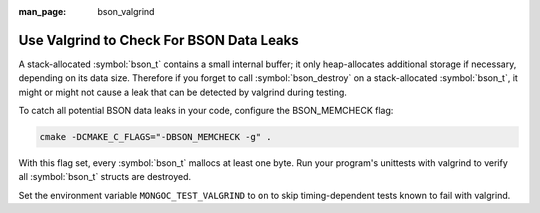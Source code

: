 :man_page: bson_valgrind

Use Valgrind to Check For BSON Data Leaks
=========================================

A stack-allocated :symbol:`bson_t` contains a small internal buffer; it only heap-allocates additional storage if necessary, depending on its data size. Therefore if you forget to call :symbol:`bson_destroy` on a stack-allocated :symbol:`bson_t`, it might or might not cause a leak that can be detected by valgrind during testing.

To catch all potential BSON data leaks in your code, configure the BSON_MEMCHECK flag:

.. code-block:: none

   cmake -DCMAKE_C_FLAGS="-DBSON_MEMCHECK -g" .

With this flag set, every :symbol:`bson_t` mallocs at least one byte. Run your program's unittests with valgrind to verify all :symbol:`bson_t` structs are destroyed.

Set the environment variable ``MONGOC_TEST_VALGRIND`` to ``on`` to skip timing-dependent tests known to fail with valgrind.
